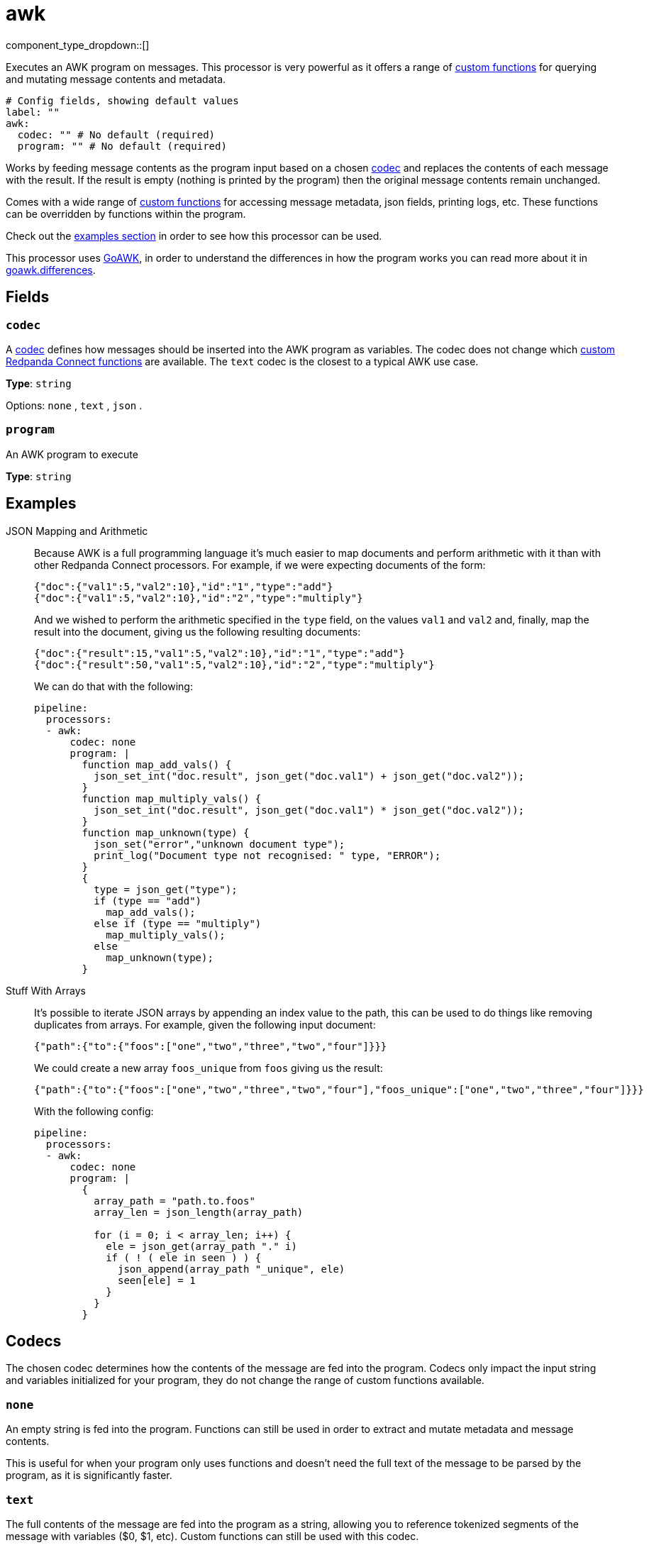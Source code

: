 = awk
:type: processor
:status: stable
:categories: ["Mapping"]



////
     THIS FILE IS AUTOGENERATED!

     To make changes please edit the corresponding source file under internal/impl/<provider>.
////


component_type_dropdown::[]


Executes an AWK program on messages. This processor is very powerful as it offers a range of <<awk-functions,custom functions>> for querying and mutating message contents and metadata.

```yml
# Config fields, showing default values
label: ""
awk:
  codec: "" # No default (required)
  program: "" # No default (required)
```

Works by feeding message contents as the program input based on a chosen <<codecs,codec>> and replaces the contents of each message with the result. If the result is empty (nothing is printed by the program) then the original message contents remain unchanged.

Comes with a wide range of <<awk-functions,custom functions>> for accessing message metadata, json fields, printing logs, etc. These functions can be overridden by functions within the program.

Check out the <<examples,examples section>> in order to see how this processor can be used.

This processor uses https://github.com/benhoyt/goawk[GoAWK^], in order to understand the differences in how the program works you can read more about it in https://github.com/benhoyt/goawk#differences-from-awk[goawk.differences^].

== Fields

=== `codec`

A <<codecs,codec>> defines how messages should be inserted into the AWK program as variables. The codec does not change which <<awk-functions,custom Redpanda Connect functions>> are available. The `text` codec is the closest to a typical AWK use case.


*Type*: `string`


Options:
`none`
, `text`
, `json`
.

=== `program`

An AWK program to execute


*Type*: `string`


== Examples

[tabs]
======
JSON Mapping and Arithmetic::
+
--


Because AWK is a full programming language it's much easier to map documents and perform arithmetic with it than with other Redpanda Connect processors. For example, if we were expecting documents of the form:

```json
{"doc":{"val1":5,"val2":10},"id":"1","type":"add"}
{"doc":{"val1":5,"val2":10},"id":"2","type":"multiply"}
```

And we wished to perform the arithmetic specified in the `type` field,
on the values `val1` and `val2` and, finally, map the result into the
document, giving us the following resulting documents:

```json
{"doc":{"result":15,"val1":5,"val2":10},"id":"1","type":"add"}
{"doc":{"result":50,"val1":5,"val2":10},"id":"2","type":"multiply"}
```

We can do that with the following:

```yaml
pipeline:
  processors:
  - awk:
      codec: none
      program: |
        function map_add_vals() {
          json_set_int("doc.result", json_get("doc.val1") + json_get("doc.val2"));
        }
        function map_multiply_vals() {
          json_set_int("doc.result", json_get("doc.val1") * json_get("doc.val2"));
        }
        function map_unknown(type) {
          json_set("error","unknown document type");
          print_log("Document type not recognised: " type, "ERROR");
        }
        {
          type = json_get("type");
          if (type == "add")
            map_add_vals();
          else if (type == "multiply")
            map_multiply_vals();
          else
            map_unknown(type);
        }
```

--
Stuff With Arrays::
+
--


It's possible to iterate JSON arrays by appending an index value to the path, this can be used to do things like removing duplicates from arrays. For example, given the following input document:

```json
{"path":{"to":{"foos":["one","two","three","two","four"]}}}
```

We could create a new array `foos_unique` from `foos` giving us the result:

```json
{"path":{"to":{"foos":["one","two","three","two","four"],"foos_unique":["one","two","three","four"]}}}
```

With the following config:

```yaml
pipeline:
  processors:
  - awk:
      codec: none
      program: |
        {
          array_path = "path.to.foos"
          array_len = json_length(array_path)

          for (i = 0; i < array_len; i++) {
            ele = json_get(array_path "." i)
            if ( ! ( ele in seen ) ) {
              json_append(array_path "_unique", ele)
              seen[ele] = 1
            }
          }
        }
```

--
======

== Codecs

The chosen codec determines how the contents of the message are fed into the
program. Codecs only impact the input string and variables initialized for your
program, they do not change the range of custom functions available.

=== `none`

An empty string is fed into the program. Functions can still be used in order to
extract and mutate metadata and message contents.

This is useful for when your program only uses functions and doesn't need the
full text of the message to be parsed by the program, as it is significantly
faster.

=== `text`

The full contents of the message are fed into the program as a string, allowing
you to reference tokenized segments of the message with variables ($0, $1, etc).
Custom functions can still be used with this codec.

This is the default codec as it behaves most similar to typical usage of the awk
command line tool.

=== `json`

An empty string is fed into the program, and variables are automatically
initialized before execution of your program by walking the flattened JSON
structure. Each value is converted into a variable by taking its full path,
e.g. the object:

```json
{
	"foo": {
		"bar": {
			"value": 10
		},
		"created_at": "2018-12-18T11:57:32"
	}
}
```

Would result in the following variable declarations:

```
foo_bar_value = 10
foo_created_at = "2018-12-18T11:57:32"
```

Custom functions can also still be used with this codec.

== AWK functions

=== `json_get`

Signature: `json_get(path)`

Attempts to find a JSON value in the input message payload by a
xref:configuration:field_paths.adoc[dot separated path] and returns it as a string.

=== `json_set`

Signature: `json_set(path, value)`

Attempts to set a JSON value in the input message payload identified by a
xref:configuration:field_paths.adoc[dot separated path], the value argument will be interpreted
as a string.

In order to set non-string values use one of the following typed varieties:

- `json_set_int(path, value)`
- `json_set_float(path, value)`
- `json_set_bool(path, value)`

=== `json_append`

Signature: `json_append(path, value)`

Attempts to append a value to an array identified by a
xref:configuration:field_paths.adoc[dot separated path]. If the target does not
exist it will be created. If the target exists but is not already an array then
it will be converted into one, with its original contents set to the first
element of the array.

The value argument will be interpreted as a string. In order to append
non-string values use one of the following typed varieties:

- `json_append_int(path, value)`
- `json_append_float(path, value)`
- `json_append_bool(path, value)`

=== `json_delete`

Signature: `json_delete(path)`

Attempts to delete a JSON field from the input message payload identified by a
xref:configuration:field_paths.adoc[dot separated path].

=== `json_length`

Signature: `json_length(path)`

Returns the size of the string or array value of JSON field from the input
message payload identified by a xref:configuration:field_paths.adoc[dot separated path].

If the target field does not exist, or is not a string or array type, then zero
is returned. In order to explicitly check the type of a field use `json_type`.

=== `json_type`

Signature: `json_type(path)`

Returns the type of a JSON field from the input message payload identified by a
xref:configuration:field_paths.adoc[dot separated path].

Possible values are: "string", "int", "float", "bool", "undefined", "null",
"array", "object".

=== `create_json_object`

Signature: `create_json_object(key1, val1, key2, val2, ...)`

Generates a valid JSON object of key value pair arguments. The arguments are
variadic, meaning any number of pairs can be listed. The value will always
resolve to a string regardless of the value type. E.g. the following call:

`create_json_object("a", "1", "b", 2, "c", "3")`

Would result in this string:

`\{"a":"1","b":"2","c":"3"}`

=== `create_json_array`

Signature: `create_json_array(val1, val2, ...)`

Generates a valid JSON array of value arguments. The arguments are variadic,
meaning any number of values can be listed. The value will always resolve to a
string regardless of the value type. E.g. the following call:

`create_json_array("1", 2, "3")`

Would result in this string:

`["1","2","3"]`

=== `metadata_set`

Signature: `metadata_set(key, value)`

Set a metadata key for the message to a value. The value will always resolve to
a string regardless of the value type.

=== `metadata_get`

Signature: `metadata_get(key) string`

Get the value of a metadata key from the message.

=== `timestamp_unix`

Signature: `timestamp_unix() int`

Returns the current unix timestamp (the number of seconds since 01-01-1970).

=== `timestamp_unix`

Signature: `timestamp_unix(date) int`

Attempts to parse a date string by detecting its format and returns the
equivalent unix timestamp (the number of seconds since 01-01-1970).

=== `timestamp_unix`

Signature: `timestamp_unix(date, format) int`

Attempts to parse a date string according to a format and returns the equivalent
unix timestamp (the number of seconds since 01-01-1970).

The format is defined by showing how the reference time, defined to be
`Mon Jan 2 15:04:05 -0700 MST 2006` would be displayed if it were the value.

=== `timestamp_unix_nano`

Signature: `timestamp_unix_nano() int`

Returns the current unix timestamp in nanoseconds (the number of nanoseconds
since 01-01-1970).

=== `timestamp_unix_nano`

Signature: `timestamp_unix_nano(date) int`

Attempts to parse a date string by detecting its format and returns the
equivalent unix timestamp in nanoseconds (the number of nanoseconds since
01-01-1970).

=== `timestamp_unix_nano`

Signature: `timestamp_unix_nano(date, format) int`

Attempts to parse a date string according to a format and returns the equivalent
unix timestamp in nanoseconds (the number of nanoseconds since 01-01-1970).

The format is defined by showing how the reference time, defined to be
`Mon Jan 2 15:04:05 -0700 MST 2006` would be displayed if it were the value.

=== `timestamp_format`

Signature: `timestamp_format(unix, format) string`

Formats a unix timestamp. The format is defined by showing how the reference
time, defined to be `Mon Jan 2 15:04:05 -0700 MST 2006` would be displayed if it
were the value.

The format is optional, and if omitted RFC3339 (`2006-01-02T15:04:05Z07:00`)
will be used.

=== `timestamp_format_nano`

Signature: `timestamp_format_nano(unixNano, format) string`

Formats a unix timestamp in nanoseconds. The format is defined by showing how
the reference time, defined to be `Mon Jan 2 15:04:05 -0700 MST 2006` would be
displayed if it were the value.

The format is optional, and if omitted RFC3339 (`2006-01-02T15:04:05Z07:00`)
will be used.

=== `print_log`

Signature: `print_log(message, level)`

Prints a Redpanda Connect log message at a particular log level. The log level is
optional, and if omitted the level `INFO` will be used.

=== `base64_encode`

Signature: `base64_encode(data)`

Encodes the input data to a base64 string.

=== `base64_decode`

Signature: `base64_decode(data)`

Attempts to base64-decode the input data and returns the decoded string if
successful. It will emit an error otherwise.



